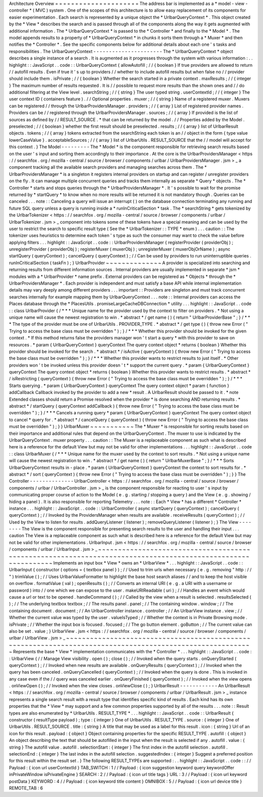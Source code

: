 Architecture
Overview
=
=
=
=
=
=
=
=
=
=
=
=
=
=
=
=
=
=
=
=
=
The
address
bar
is
implemented
as
a
*
model
-
view
-
controller
*
(
MVC
)
system
.
One
of
the
scopes
of
this
architecture
is
to
allow
easy
replacement
of
its
components
for
easier
experimentation
.
Each
search
is
represented
by
a
unique
object
the
*
UrlbarQueryContext
*
.
This
object
created
by
the
*
View
*
describes
the
search
and
is
passed
through
all
of
the
components
along
the
way
it
gets
augmented
with
additional
information
.
The
*
UrlbarQueryContext
*
is
passed
to
the
*
Controller
*
and
finally
to
the
*
Model
*
.
The
model
appends
results
to
a
property
of
*
UrlbarQueryContext
*
in
chunks
it
sorts
them
through
a
*
Muxer
*
and
then
notifies
the
*
Controller
*
.
See
the
specific
components
below
for
additional
details
about
each
one
'
s
tasks
and
responsibilities
.
The
UrlbarQueryContext
-
-
-
-
-
-
-
-
-
-
-
-
-
-
-
-
-
-
-
-
-
-
The
*
UrlbarQueryContext
*
object
describes
a
single
instance
of
a
search
.
It
is
augmented
as
it
progresses
through
the
system
with
various
information
:
.
.
highlight
:
:
JavaScript
.
.
code
:
:
UrlbarQueryContext
{
allowAutofill
;
/
/
{
boolean
}
If
true
providers
are
allowed
to
return
/
/
autofill
results
.
Even
if
true
it
'
s
up
to
providers
/
/
whether
to
include
autofill
results
but
when
false
no
/
/
provider
should
include
them
.
isPrivate
;
/
/
{
boolean
}
Whether
the
search
started
in
a
private
context
.
maxResults
;
/
/
{
integer
}
The
maximum
number
of
results
requested
.
It
is
/
/
possible
to
request
more
results
than
the
shown
ones
and
/
/
do
additional
filtering
at
the
View
level
.
searchString
;
/
/
{
string
}
The
user
typed
string
.
userContextId
;
/
/
{
integer
}
The
user
context
ID
(
containers
feature
)
.
/
/
Optional
properties
.
muxer
;
/
/
{
string
}
Name
of
a
registered
muxer
.
Muxers
can
be
registered
/
/
through
the
UrlbarProvidersManager
.
providers
;
/
/
{
array
}
List
of
registered
provider
names
.
Providers
can
be
/
/
registered
through
the
UrlbarProvidersManager
.
sources
;
/
/
{
array
}
If
provided
is
the
list
of
sources
as
defined
by
/
/
RESULT_SOURCE
.
*
that
can
be
returned
by
the
model
.
/
/
Properties
added
by
the
Model
.
preselected
;
/
/
{
boolean
}
whether
the
first
result
should
be
preselected
.
results
;
/
/
{
array
}
list
of
UrlbarResult
objects
.
tokens
;
/
/
{
array
}
tokens
extracted
from
the
searchString
each
token
is
an
/
/
object
in
the
form
{
type
value
lowerCaseValue
}
.
acceptableSources
;
/
/
{
array
}
list
of
UrlbarUtils
.
RESULT_SOURCE
that
the
/
/
model
will
accept
for
this
context
.
}
The
Model
-
-
-
-
-
-
-
-
-
The
*
Model
*
is
the
component
responsible
for
retrieving
search
results
based
on
the
user
'
s
input
and
sorting
them
accordingly
to
their
importance
.
At
the
core
is
the
UrlbarProvidersManager
<
https
:
/
/
searchfox
.
org
/
mozilla
-
central
/
source
/
browser
/
components
/
urlbar
/
UrlbarProvidersManager
.
jsm
>
_
a
component
tracking
all
the
available
search
providers
and
managing
searches
across
them
.
The
*
UrlbarProvidersManager
*
is
a
singleton
it
registers
internal
providers
on
startup
and
can
register
/
unregister
providers
on
the
fly
.
It
can
manage
multiple
concurrent
queries
and
tracks
them
internally
as
separate
*
Query
*
objects
.
The
*
Controller
*
starts
and
stops
queries
through
the
*
UrlbarProvidersManager
*
.
It
'
s
possible
to
wait
for
the
promise
returned
by
*
startQuery
*
to
know
when
no
more
results
will
be
returned
it
is
not
mandatory
though
.
Queries
can
be
canceled
.
.
.
note
:
:
Canceling
a
query
will
issue
an
interrupt
(
)
on
the
database
connection
terminating
any
running
and
future
SQL
query
unless
a
query
is
running
inside
a
*
runInCriticalSection
*
task
.
The
*
searchString
*
gets
tokenized
by
the
UrlbarTokenizer
<
https
:
/
/
searchfox
.
org
/
mozilla
-
central
/
source
/
browser
/
components
/
urlbar
/
UrlbarTokenizer
.
jsm
>
_
component
into
tokens
some
of
these
tokens
have
a
special
meaning
and
can
be
used
by
the
user
to
restrict
the
search
to
specific
result
type
(
See
the
*
UrlbarTokenizer
:
:
TYPE
*
enum
)
.
.
.
caution
:
:
The
tokenizer
uses
heuristics
to
determine
each
token
'
s
type
as
such
the
consumer
may
want
to
check
the
value
before
applying
filters
.
.
.
highlight
:
:
JavaScript
.
.
code
:
:
UrlbarProvidersManager
{
registerProvider
(
providerObj
)
;
unregisterProvider
(
providerObj
)
;
registerMuxer
(
muxerObj
)
;
unregisterMuxer
(
muxerObjOrName
)
;
async
startQuery
(
queryContext
)
;
cancelQuery
(
queryContext
)
;
/
/
Can
be
used
by
providers
to
run
uninterruptible
queries
.
runInCriticalSection
(
taskFn
)
;
}
UrlbarProvider
~
~
~
~
~
~
~
~
~
~
~
~
~
~
A
provider
is
specialized
into
searching
and
returning
results
from
different
information
sources
.
Internal
providers
are
usually
implemented
in
separate
*
jsm
*
modules
with
a
*
UrlbarProvider
*
name
prefix
.
External
providers
can
be
registered
as
*
Objects
*
through
the
*
UrlbarProvidersManager
*
.
Each
provider
is
independent
and
must
satisfy
a
base
API
while
internal
implementation
details
may
vary
deeply
among
different
providers
.
.
.
important
:
:
Providers
are
singleton
and
must
track
concurrent
searches
internally
for
example
mapping
them
by
UrlbarQueryContext
.
.
.
note
:
:
Internal
providers
can
access
the
Places
database
through
the
*
PlacesUtils
.
promiseLargeCacheDBConnection
*
utility
.
.
.
highlight
:
:
JavaScript
.
.
code
:
:
class
UrlbarProvider
{
/
*
*
*
Unique
name
for
the
provider
used
by
the
context
to
filter
on
providers
.
*
Not
using
a
unique
name
will
cause
the
newest
registration
to
win
.
*
abstract
*
/
get
name
(
)
{
return
"
UrlbarProviderBase
"
;
}
/
*
*
*
The
type
of
the
provider
must
be
one
of
UrlbarUtils
.
PROVIDER_TYPE
.
*
abstract
*
/
get
type
(
)
{
throw
new
Error
(
"
Trying
to
access
the
base
class
must
be
overridden
"
)
;
}
/
*
*
*
Whether
this
provider
should
be
invoked
for
the
given
context
.
*
If
this
method
returns
false
the
providers
manager
won
'
t
start
a
query
*
with
this
provider
to
save
on
resources
.
*
param
{
UrlbarQueryContext
}
queryContext
The
query
context
object
*
returns
{
boolean
}
Whether
this
provider
should
be
invoked
for
the
search
.
*
abstract
*
/
isActive
(
queryContext
)
{
throw
new
Error
(
"
Trying
to
access
the
base
class
must
be
overridden
"
)
;
}
/
*
*
*
Whether
this
provider
wants
to
restrict
results
to
just
itself
.
*
Other
providers
won
'
t
be
invoked
unless
this
provider
doesn
'
t
*
support
the
current
query
.
*
param
{
UrlbarQueryContext
}
queryContext
The
query
context
object
*
returns
{
boolean
}
Whether
this
provider
wants
to
restrict
results
.
*
abstract
*
/
isRestricting
(
queryContext
)
{
throw
new
Error
(
"
Trying
to
access
the
base
class
must
be
overridden
"
)
;
}
/
*
*
*
Starts
querying
.
*
param
{
UrlbarQueryContext
}
queryContext
The
query
context
object
*
param
{
function
}
addCallback
Callback
invoked
by
the
provider
to
add
a
new
*
result
.
A
UrlbarResult
should
be
passed
to
it
.
*
note
Extended
classes
should
return
a
Promise
resolved
when
the
provider
*
is
done
searching
AND
returning
results
.
*
abstract
*
/
startQuery
(
queryContext
addCallback
)
{
throw
new
Error
(
"
Trying
to
access
the
base
class
must
be
overridden
"
)
;
}
/
*
*
*
Cancels
a
running
query
*
param
{
UrlbarQueryContext
}
queryContext
The
query
context
object
to
cancel
*
query
for
.
*
abstract
*
/
cancelQuery
(
queryContext
)
{
throw
new
Error
(
"
Trying
to
access
the
base
class
must
be
overridden
"
)
;
}
}
UrlbarMuxer
~
~
~
~
~
~
~
~
~
~
~
The
*
Muxer
*
is
responsible
for
sorting
results
based
on
their
importance
and
additional
rules
that
depend
on
the
UrlbarQueryContext
.
The
muxer
to
use
is
indicated
by
the
UrlbarQueryContext
.
muxer
property
.
.
.
caution
:
:
The
Muxer
is
a
replaceable
component
as
such
what
is
described
here
is
a
reference
for
the
default
View
but
may
not
be
valid
for
other
implementations
.
.
.
highlight
:
:
JavaScript
.
.
code
:
:
class
UrlbarMuxer
{
/
*
*
*
Unique
name
for
the
muxer
used
by
the
context
to
sort
results
.
*
Not
using
a
unique
name
will
cause
the
newest
registration
to
win
.
*
abstract
*
/
get
name
(
)
{
return
"
UrlbarMuxerBase
"
;
}
/
*
*
*
Sorts
UrlbarQueryContext
results
in
-
place
.
*
param
{
UrlbarQueryContext
}
queryContext
the
context
to
sort
results
for
.
*
abstract
*
/
sort
(
queryContext
)
{
throw
new
Error
(
"
Trying
to
access
the
base
class
must
be
overridden
"
)
;
}
}
The
Controller
-
-
-
-
-
-
-
-
-
-
-
-
-
-
UrlbarController
<
https
:
/
/
searchfox
.
org
/
mozilla
-
central
/
source
/
browser
/
components
/
urlbar
/
UrlbarController
.
jsm
>
_
is
the
component
responsible
for
reacting
to
user
'
s
input
by
communicating
proper
course
of
action
to
the
Model
(
e
.
g
.
starting
/
stopping
a
query
)
and
the
View
(
e
.
g
.
showing
/
hiding
a
panel
)
.
It
is
also
responsible
for
reporting
Telemetry
.
.
.
note
:
:
Each
*
View
*
has
a
different
*
Controller
*
instance
.
.
.
highlight
:
:
JavaScript
.
.
code
:
:
UrlbarController
{
async
startQuery
(
queryContext
)
;
cancelQuery
(
queryContext
)
;
/
/
Invoked
by
the
ProvidersManager
when
results
are
available
.
receiveResults
(
queryContext
)
;
/
/
Used
by
the
View
to
listen
for
results
.
addQueryListener
(
listener
)
;
removeQueryListener
(
listener
)
;
}
The
View
-
-
-
-
-
-
-
-
The
View
is
the
component
responsible
for
presenting
search
results
to
the
user
and
handling
their
input
.
.
.
caution
The
View
is
a
replaceable
component
as
such
what
is
described
here
is
a
reference
for
the
default
View
but
may
not
be
valid
for
other
implementations
.
UrlbarInput
.
jsm
<
https
:
/
/
searchfox
.
org
/
mozilla
-
central
/
source
/
browser
/
components
/
urlbar
/
UrlbarInput
.
jsm
>
_
~
~
~
~
~
~
~
~
~
~
~
~
~
~
~
~
~
~
~
~
~
~
~
~
~
~
~
~
~
~
~
~
~
~
~
~
~
~
~
~
~
~
~
~
~
~
~
~
~
~
~
~
~
~
~
~
~
~
~
~
~
~
~
~
~
~
~
~
~
~
~
~
~
~
~
~
~
~
~
~
~
~
~
~
~
~
~
~
~
~
~
~
~
~
~
~
~
~
~
~
~
~
~
~
~
~
~
~
~
Implements
an
input
box
*
View
*
owns
an
*
UrlbarView
*
.
.
.
highlight
:
:
JavaScript
.
.
code
:
:
UrlbarInput
{
constructor
(
options
=
{
textbox
panel
}
)
;
/
/
Used
to
trim
urls
when
necessary
(
e
.
g
.
removing
"
http
:
/
/
"
)
trimValue
(
)
;
/
/
Uses
UrlbarValueFormatter
to
highlight
the
base
host
search
aliases
/
/
and
to
keep
the
host
visible
on
overflow
.
formatValue
(
val
)
;
openResults
(
)
;
/
/
Converts
an
internal
URI
(
e
.
g
.
a
URI
with
a
username
or
password
)
into
/
/
one
which
we
can
expose
to
the
user
.
makeURIReadable
(
uri
)
;
/
/
Handles
an
event
which
would
cause
a
url
or
text
to
be
opened
.
handleCommand
(
)
;
/
/
Called
by
the
view
when
a
result
is
selected
.
resultsSelected
(
)
;
/
/
The
underlying
textbox
textbox
;
/
/
The
results
panel
.
panel
;
/
/
The
containing
window
.
window
;
/
/
The
containing
document
.
document
;
/
/
An
UrlbarController
instance
.
controller
;
/
/
An
UrlbarView
instance
.
view
;
/
/
Whether
the
current
value
was
typed
by
the
user
.
valueIsTyped
;
/
/
Whether
the
context
is
in
Private
Browsing
mode
.
isPrivate
;
/
/
Whether
the
input
box
is
focused
.
focused
;
/
/
The
go
button
element
.
goButton
;
/
/
The
current
value
can
also
be
set
.
value
;
}
UrlbarView
.
jsm
<
https
:
/
/
searchfox
.
org
/
mozilla
-
central
/
source
/
browser
/
components
/
urlbar
/
UrlbarView
.
jsm
>
_
~
~
~
~
~
~
~
~
~
~
~
~
~
~
~
~
~
~
~
~
~
~
~
~
~
~
~
~
~
~
~
~
~
~
~
~
~
~
~
~
~
~
~
~
~
~
~
~
~
~
~
~
~
~
~
~
~
~
~
~
~
~
~
~
~
~
~
~
~
~
~
~
~
~
~
~
~
~
~
~
~
~
~
~
~
~
~
~
~
~
~
~
~
~
~
~
~
~
~
~
~
~
~
~
~
~
~
Represents
the
base
*
View
*
implementation
communicates
with
the
*
Controller
*
.
.
.
highlight
:
:
JavaScript
.
.
code
:
:
UrlbarView
{
/
/
Manage
View
visibility
.
open
(
)
;
close
(
)
;
/
/
Invoked
when
the
query
starts
.
onQueryStarted
(
queryContext
)
;
/
/
Invoked
when
new
results
are
available
.
onQueryResults
(
queryContext
)
;
/
/
Invoked
when
the
query
has
been
canceled
.
onQueryCancelled
(
queryContext
)
;
/
/
Invoked
when
the
query
is
done
.
This
is
invoked
in
any
case
even
if
the
/
/
query
was
canceled
earlier
.
onQueryFinished
(
queryContext
)
;
/
/
Invoked
when
the
view
opens
.
onViewOpen
(
)
;
/
/
Invoked
when
the
view
closes
.
onViewClose
(
)
;
}
UrlbarResult
-
-
-
-
-
-
-
-
-
-
-
-
An
UrlbarResult
<
https
:
/
/
searchfox
.
org
/
mozilla
-
central
/
source
/
browser
/
components
/
urlbar
/
UrlbarResult
.
jsm
>
_
instance
represents
a
single
search
result
with
a
result
type
that
identifies
specific
kind
of
results
.
Each
kind
has
its
own
properties
that
the
*
View
*
may
support
and
a
few
common
properties
supported
by
all
of
the
results
.
.
.
note
:
:
Result
types
are
also
enumerated
by
*
UrlbarUtils
.
RESULT_TYPE
*
.
.
.
highlight
:
:
JavaScript
.
.
code
:
:
UrlbarResult
{
constructor
(
resultType
payload
)
;
type
:
{
integer
}
One
of
UrlbarUtils
.
RESULT_TYPE
.
source
:
{
integer
}
One
of
UrlbarUtils
.
RESULT_SOURCE
.
title
:
{
string
}
A
title
that
may
be
used
as
a
label
for
this
result
.
icon
:
{
string
}
Url
of
an
icon
for
this
result
.
payload
:
{
object
}
Object
containing
properties
for
the
specific
RESULT_TYPE
.
autofill
:
{
object
}
An
object
describing
the
text
that
should
be
autofilled
in
the
input
when
the
result
is
selected
if
any
.
autofill
.
value
:
{
string
}
The
autofill
value
.
autofill
.
selectionStart
:
{
integer
}
The
first
index
in
the
autofill
selection
.
autofill
.
selectionEnd
:
{
integer
}
The
last
index
in
the
autofill
selection
.
suggestedIndex
:
{
integer
}
Suggest
a
preferred
position
for
this
result
within
the
result
set
.
}
The
following
RESULT_TYPEs
are
supported
:
.
.
highlight
:
:
JavaScript
.
.
code
:
:
/
/
Payload
:
{
icon
url
userContextId
}
TAB_SWITCH
:
1
/
/
Payload
:
{
icon
suggestion
keyword
query
keywordOffer
inPrivateWindow
isPrivateEngine
}
SEARCH
:
2
/
/
Payload
:
{
icon
url
title
tags
}
URL
:
3
/
/
Payload
:
{
icon
url
keyword
postData
}
KEYWORD
:
4
/
/
Payload
:
{
icon
keyword
title
content
}
OMNIBOX
:
5
/
/
Payload
:
{
icon
url
device
title
}
REMOTE_TAB
:
6
